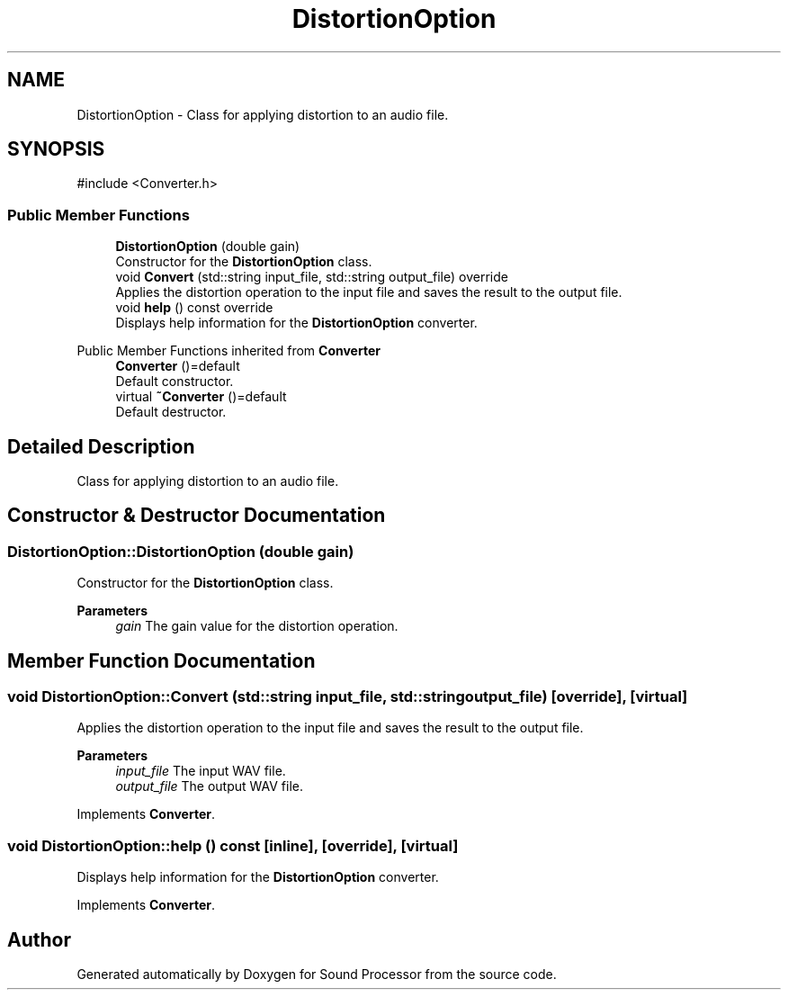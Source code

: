 .TH "DistortionOption" 3 "Version 0.1" "Sound Processor" \" -*- nroff -*-
.ad l
.nh
.SH NAME
DistortionOption \- Class for applying distortion to an audio file\&.  

.SH SYNOPSIS
.br
.PP
.PP
\fR#include <Converter\&.h>\fP
.SS "Public Member Functions"

.in +1c
.ti -1c
.RI "\fBDistortionOption\fP (double gain)"
.br
.RI "Constructor for the \fBDistortionOption\fP class\&. "
.ti -1c
.RI "void \fBConvert\fP (std::string input_file, std::string output_file) override"
.br
.RI "Applies the distortion operation to the input file and saves the result to the output file\&. "
.ti -1c
.RI "void \fBhelp\fP () const override"
.br
.RI "Displays help information for the \fBDistortionOption\fP converter\&. "
.in -1c

Public Member Functions inherited from \fBConverter\fP
.in +1c
.ti -1c
.RI "\fBConverter\fP ()=default"
.br
.RI "Default constructor\&. "
.ti -1c
.RI "virtual \fB~Converter\fP ()=default"
.br
.RI "Default destructor\&. "
.in -1c
.SH "Detailed Description"
.PP 
Class for applying distortion to an audio file\&. 
.SH "Constructor & Destructor Documentation"
.PP 
.SS "DistortionOption::DistortionOption (double gain)"

.PP
Constructor for the \fBDistortionOption\fP class\&. 
.PP
\fBParameters\fP
.RS 4
\fIgain\fP The gain value for the distortion operation\&. 
.RE
.PP

.SH "Member Function Documentation"
.PP 
.SS "void DistortionOption::Convert (std::string input_file, std::string output_file)\fR [override]\fP, \fR [virtual]\fP"

.PP
Applies the distortion operation to the input file and saves the result to the output file\&. 
.PP
\fBParameters\fP
.RS 4
\fIinput_file\fP The input WAV file\&. 
.br
\fIoutput_file\fP The output WAV file\&. 
.RE
.PP

.PP
Implements \fBConverter\fP\&.
.SS "void DistortionOption::help () const\fR [inline]\fP, \fR [override]\fP, \fR [virtual]\fP"

.PP
Displays help information for the \fBDistortionOption\fP converter\&. 
.PP
Implements \fBConverter\fP\&.

.SH "Author"
.PP 
Generated automatically by Doxygen for Sound Processor from the source code\&.
